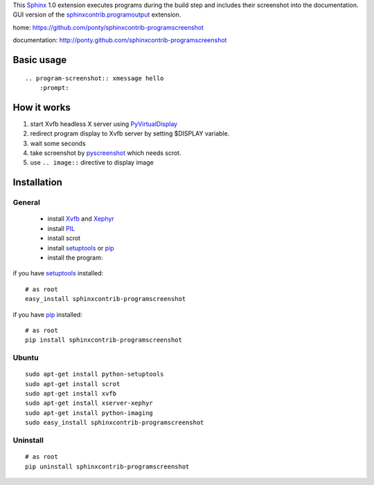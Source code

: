 This Sphinx_ 1.0 extension executes programs during the build step and
includes their screenshot into the documentation.
GUI version of the `sphinxcontrib.programoutput`_ extension.


home: https://github.com/ponty/sphinxcontrib-programscreenshot

documentation: http://ponty.github.com/sphinxcontrib-programscreenshot


Basic usage
============
::

    .. program-screenshot:: xmessage hello
        :prompt:

How it works
========================

#. start Xvfb headless X server using PyVirtualDisplay_
#. redirect program display to Xvfb server by setting $DISPLAY variable.
#. wait some seconds
#. take screenshot by pyscreenshot_ which needs scrot.
#. use ``.. image::`` directive to display image



Installation
============

General
--------

 * install Xvfb_ and Xephyr_
 * install PIL_
 * install scrot
 * install setuptools_ or pip_
 * install the program:

if you have setuptools_ installed::

    # as root
    easy_install sphinxcontrib-programscreenshot

if you have pip_ installed::

    # as root
    pip install sphinxcontrib-programscreenshot

Ubuntu
----------
::

    sudo apt-get install python-setuptools
    sudo apt-get install scrot
    sudo apt-get install xvfb
    sudo apt-get install xserver-xephyr
    sudo apt-get install python-imaging
    sudo easy_install sphinxcontrib-programscreenshot


Uninstall
----------
::

    # as root
    pip uninstall sphinxcontrib-programscreenshot


.. _Sphinx: http://sphinx.pocoo.org/latest
.. _`sphinxcontrib-ansi`: http://packages.python.org/sphinxcontrib-ansi
.. _`sphinx-contrib`: http://bitbucket.org/birkenfeld/sphinx-contrib
.. _setuptools: http://peak.telecommunity.com/DevCenter/EasyInstall
.. _pip: http://pip.openplans.org/
.. _Xvfb: http://en.wikipedia.org/wiki/Xvfb
.. _Xephyr: http://en.wikipedia.org/wiki/Xephyr
.. _PIL: http://www.pythonware.com/library/pil/
.. _pyscreenshot: https://github.com/ponty/pyscreenshot
.. _PyVirtualDisplay: https://github.com/ponty/PyVirtualDisplay
.. _`sphinxcontrib.programoutput`: http://packages.python.org/sphinxcontrib-programoutput/

